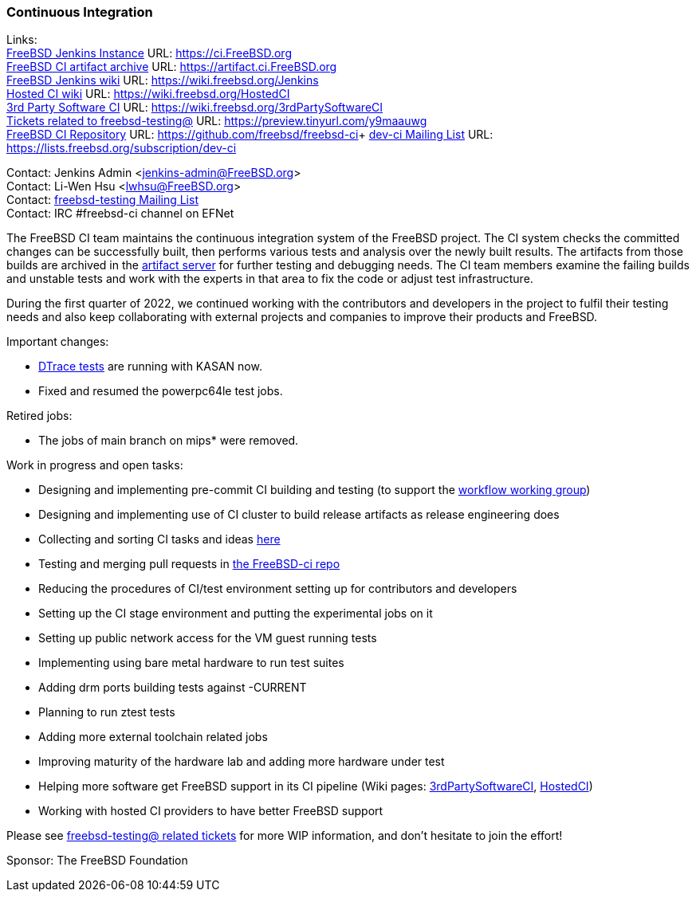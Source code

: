 === Continuous Integration

Links: +
link:https://ci.FreeBSD.org[FreeBSD Jenkins Instance] URL: link:https://ci.FreeBSD.org[https://ci.FreeBSD.org] +
link:https://artifact.ci.FreeBSD.org[FreeBSD CI artifact archive] URL: link:https://artifact.ci.FreeBSD.org[https://artifact.ci.FreeBSD.org] +
link:https://wiki.freebsd.org/Jenkins[FreeBSD Jenkins wiki] URL: link:https://wiki.freebsd.org/Jenkins[https://wiki.freebsd.org/Jenkins] +
link:https://wiki.freebsd.org/HostedCI[Hosted CI wiki] URL: link:https://wiki.freebsd.org/HostedCI[https://wiki.freebsd.org/HostedCI] +
link:https://wiki.freebsd.org/3rdPartySoftwareCI[3rd Party Software CI] URL: link:https://wiki.freebsd.org/3rdPartySoftwareCI[https://wiki.freebsd.org/3rdPartySoftwareCI] +
link:https://preview.tinyurl.com/y9maauwg[Tickets related to freebsd-testing@] URL: link:https://preview.tinyurl.com/y9maauwg[https://preview.tinyurl.com/y9maauwg] +
link:https://github.com/freebsd/freebsd-ci[FreeBSD CI Repository] URL: link:https://github.com/freebsd/freebsd-ci[https://github.com/freebsd/freebsd-ci]+
link:https://lists.freebsd.org/subscription/dev-ci[dev-ci Mailing List] URL: link:https://lists.freebsd.org/subscription/dev-ci[https://lists.freebsd.org/subscription/dev-ci]

Contact: Jenkins Admin <jenkins-admin@FreeBSD.org> +
Contact: Li-Wen Hsu <lwhsu@FreeBSD.org> +
Contact: link:https://lists.FreeBSD.org/mailman/listinfo/freebsd-testing[freebsd-testing Mailing List] +
Contact: IRC #freebsd-ci channel on EFNet

The FreeBSD CI team maintains the continuous integration system of the FreeBSD project.
The CI system checks the committed changes can be successfully built, then performs various tests and analysis over the newly built results.
The artifacts from those builds are archived in the link:https://artifact.ci.FreeBSD.org[artifact server] for further testing and debugging needs.
The CI team members examine the failing builds and unstable tests and work with the experts in that area to fix the code or adjust test infrastructure.

During the first quarter of 2022, we continued working with the contributors and developers in the project to fulfil their testing needs and also keep collaborating with external projects and companies to improve their products and FreeBSD.

Important changes:

* link:https://ci.freebsd.org/job/FreeBSD-main-amd64-dtrace_test/[DTrace tests] are running with KASAN now.
* Fixed and resumed the powerpc64le test jobs.

Retired jobs:

* The jobs of main branch on mips* were removed.

Work in progress and open tasks:

* Designing and implementing pre-commit CI building and testing (to support the link:https://gitlab.com/bsdimp/freebsd-workflow[workflow working group])
* Designing and implementing use of CI cluster to build release artifacts as release engineering does
* Collecting and sorting CI tasks and ideas link:https://hackmd.io/@FreeBSD-CI/freebsd-ci-todo[here]
* Testing and merging pull requests in link:https://github.com/freebsd/freebsd-ci/pulls[the FreeBSD-ci repo]
* Reducing the procedures of CI/test environment setting up for contributors and developers
* Setting up the CI stage environment and putting the experimental jobs on it
* Setting up public network access for the VM guest running tests
* Implementing using bare metal hardware to run test suites
* Adding drm ports building tests against -CURRENT
* Planning to run ztest tests
* Adding more external toolchain related jobs
* Improving maturity of the hardware lab and adding more hardware under test
* Helping more software get FreeBSD support in its CI pipeline (Wiki pages: link:https://wiki.freebsd.org/3rdPartySoftwareCI[3rdPartySoftwareCI], link:https://wiki.freebsd.org/HostedCI[HostedCI])
* Working with hosted CI providers to have better FreeBSD support

Please see link:https://preview.tinyurl.com/y9maauwg[freebsd-testing@ related tickets] for more WIP information, and don't hesitate to join the effort!

Sponsor: The FreeBSD Foundation
